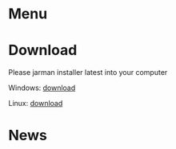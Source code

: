#+HTML_HEAD: <link rel="stylesheet" type="text/css" href="style/org.css"/>
#+OPTIONS: toc:nil num:nil html-postamble:nil

#+BEGIN_EXPORT html
<img src="images/trashpanda-logo.png" alt="Trashpanda" width="500">
#+END_EXPORT

* Menu
  #+INCLUDE: "menu.org"

* Download

  #+BEGIN_EXPORT html
  <p>Please  jarman installer latest into your computer</p>
  <p>Windows: <a href="jarman-setup.exe">download</a></p>
  <p>Linux: <a href="jarman-setup.exe">download</a></p>
  #+END_EXPORT
  
* News
  #+INCLUDE: "news.org"
